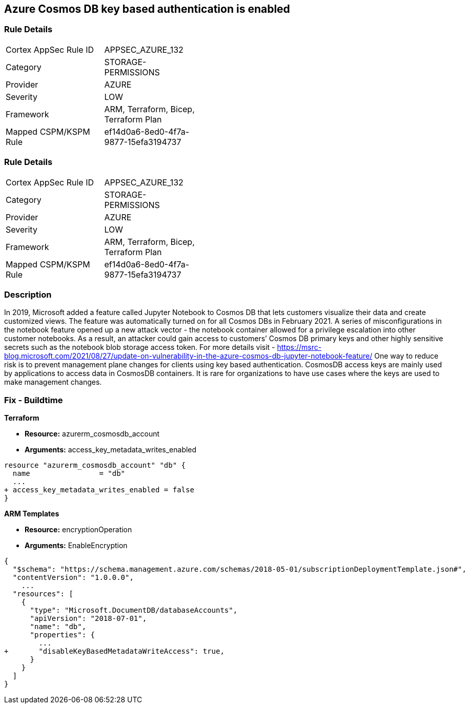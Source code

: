== Azure Cosmos DB key based authentication is enabled
// Azure Cosmos DB key based authentication enabled


=== Rule Details

[width=45%]
|===
|Cortex AppSec Rule ID |APPSEC_AZURE_132
|Category |STORAGE-PERMISSIONS
|Provider |AZURE
|Severity |LOW
|Framework |ARM, Terraform, Bicep, Terraform Plan
|Mapped CSPM/KSPM Rule |ef14d0a6-8ed0-4f7a-9877-15efa3194737
|===


=== Rule Details

[width=45%]
|===
|Cortex AppSec Rule ID |APPSEC_AZURE_132
|Category |STORAGE-PERMISSIONS
|Provider |AZURE
|Severity |LOW
|Framework |ARM, Terraform, Bicep, Terraform Plan
|Mapped CSPM/KSPM Rule |ef14d0a6-8ed0-4f7a-9877-15efa3194737
|===


=== Description 


In 2019, Microsoft added a feature called Jupyter Notebook to Cosmos DB that lets customers visualize their data and create customized views.
The feature was automatically turned on for all Cosmos DBs in February 2021.
A series of misconfigurations in the notebook feature opened up a new attack vector - the notebook container allowed for a privilege escalation into other customer notebooks.
As a result, an attacker could gain access to customers`' Cosmos DB primary keys and other highly sensitive secrets such as the notebook blob storage access token.
For more details visit - https://msrc-blog.microsoft.com/2021/08/27/update-on-vulnerability-in-the-azure-cosmos-db-jupyter-notebook-feature/
One way to reduce risk is to prevent management plane changes for clients using key based authentication.
CosmosDB access keys are mainly used by applications to access data in CosmosDB containers.
It is rare for organizations to have use cases where the keys are used to make management changes.

=== Fix - Buildtime


*Terraform* 


* *Resource:* azurerm_cosmosdb_account
* *Arguments:*  access_key_metadata_writes_enabled


[source,go]
----
resource "azurerm_cosmosdb_account" "db" {
  name                = "db"
  ...
+ access_key_metadata_writes_enabled = false
}
----



*ARM Templates* 


* *Resource:* encryptionOperation
* *Arguments:* EnableEncryption


[source,go]
----
{
  "$schema": "https://schema.management.azure.com/schemas/2018-05-01/subscriptionDeploymentTemplate.json#",
  "contentVersion": "1.0.0.0",
    ...
  "resources": [
    {
      "type": "Microsoft.DocumentDB/databaseAccounts",
      "apiVersion": "2018-07-01",
      "name": "db",
      "properties": {
        ...
+       "disableKeyBasedMetadataWriteAccess": true,
      }
    }
  ]
}
----
